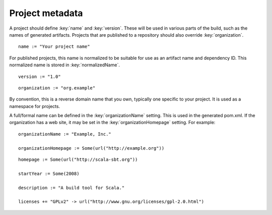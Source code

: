 ================
Project metadata
================

A project should define :key:`name` and :key:`version`.  These will be used in various parts of the build, such as the names of generated artifacts.  Projects that are published to a repository should also override :key:`organization`.

.. howto::
   :id: name
   :type: setting
   :title: Set the project name

    name := "demo"

::

    name := "Your project name"

For published projects, this name is normalized to be suitable for use as an artifact name and dependency ID.  This normalized name is stored in :key:`normalizedName`.

.. howto::
   :id: version
   :type: setting
   :title: Set the project version

   version := "1.0"

::

   version := "1.0"

.. howto::
   :id: organization
   :type: setting
   :title: Set the project organization

   organization := "org.example"

::

   organization := "org.example"

By convention, this is a reverse domain name that you own, typically one specific to your project.  It is used as a namespace for projects.

A full/formal name can be defined in the :key:`organizationName` setting.  This is used in the generated pom.xml.  If the organization has a web site, it may be set in the :key:`organizationHomepage` setting.  For example:

::

    organizationName := "Example, Inc."

    organizationHomepage := Some(url("http://example.org"))

.. howto::
   :id: other
   :type: setting
   :title: Set the project's homepage and other metadata
   :reftext: set the project homepage and other metadata used in a published pom.xml

::

    homepage := Some(url("http://scala-sbt.org"))

    startYear := Some(2008)

    description := "A build tool for Scala."

    licenses += "GPLv2" -> url("http://www.gnu.org/licenses/gpl-2.0.html")

